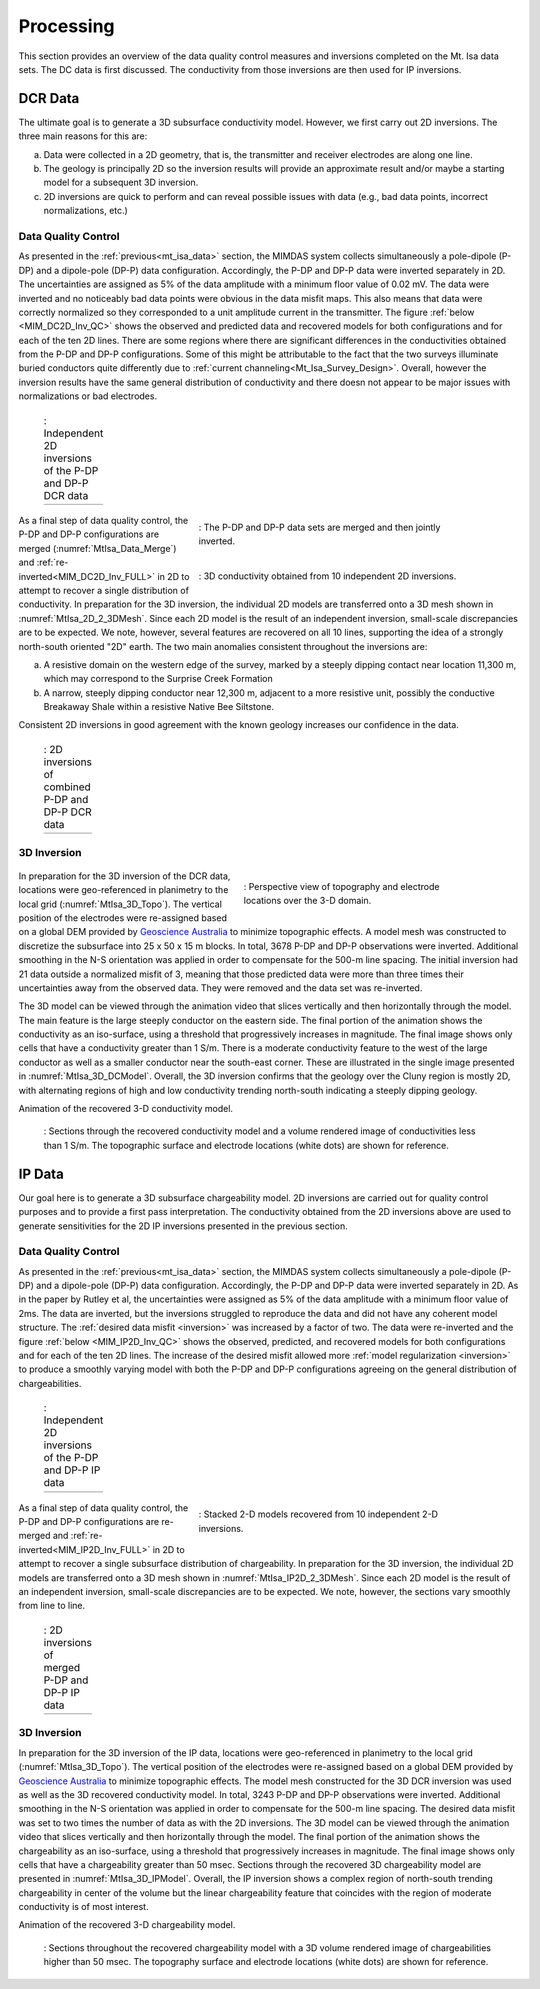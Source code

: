 .. _mt_isa_processing:

Processing
==========

This section provides an overview of the data quality control measures and inversions completed on the Mt. Isa data sets. The DC data is first discussed. The conductivity from those inversions are then used for IP inversions.

DCR Data
--------

The ultimate goal is to generate a 3D subsurface conductivity model. However, we first carry out 2D inversions. The three main reasons for this are:

(a) Data were collected in a 2D geometry, that is, the transmitter and receiver electrodes are along one line.

(b) The geology is principally 2D so the inversion results will provide an approximate result and/or maybe a starting model for a subsequent 3D inversion.

(c) 2D inversions are quick to perform and can reveal possible issues with data (e.g., bad data points, incorrect normalizations, etc.)

Data Quality Control
********************

As presented in the :ref:`previous<mt_isa_data>` section, the MIMDAS system
collects simultaneously a pole-dipole (P-DP) and a dipole-pole (DP-P) data
configuration. Accordingly, the P-DP and DP-P data were inverted separately in
2D. The uncertainties are assigned as 5% of the data amplitude with a minimum
floor value of 0.02 mV. The data were inverted and no noticeably bad data
points were obvious in the data misfit maps. This also means that data were
correctly normalized so they corresponded to a unit amplitude current in the
transmitter. The figure :ref:`below <MIM_DC2D_Inv_QC>` shows the observed and
predicted data and recovered models for both configurations and for each of
the ten 2D lines. There are some regions where there are significant
differences in the conductivities obtained from the P-DP and DP-P
configurations.  Some of this might be attributable to the fact that the two
surveys illuminate buried conductors quite differently due to :ref:`current channeling<Mt_Isa_Survey_Design>`.
Overall, however the inversion results have the same general distribution of
conductivity and there doesn not appear to be major issues with normalizations
or bad electrodes.

.. _MIM_DC2D_Inv_QC:

 .. list-table:: : Independent 2D inversions of the P-DP and DP-P DCR data
   :header-rows: 0
   :widths: 10
   :stub-columns: 0

   *  - .. raw:: html
            :file: ./images/MIM_DC2D_Inv_QC.html



 .. figure:: images/MtIsa_Data_Merge.png
    :align: right
    :figwidth: 60%
    :name: MtIsa_Data_Merge

    : The P-DP and DP-P data sets are merged and then jointly inverted.

 .. figure:: images/MtIsa_DC2D_2_3DMesh.png
    :align: right
    :figwidth: 60%
    :name: MtIsa_2D_2_3DMesh

    : 3D conductivity obtained from 10 independent 2D inversions.


As a final step of data quality control, the P-DP and DP-P configurations are merged (:numref:`MtIsa_Data_Merge`) and :ref:`re-inverted<MIM_DC2D_Inv_FULL>` in 2D to attempt to recover a single distribution of conductivity. In preparation for the 3D inversion, the individual 2D models are transferred onto a 3D mesh shown in :numref:`MtIsa_2D_2_3DMesh`. Since each 2D model is the result of an independent inversion, small-scale discrepancies are to be expected. We note, however, several features are recovered on all 10 lines, supporting the idea of a strongly north-south oriented "2D" earth. The two main anomalies consistent throughout the inversions are:

a) A resistive domain on the western edge of the survey, marked by a steeply dipping contact near location 11,300 m, which may correspond to the Surprise Creek Formation

b) A narrow, steeply dipping conductor near 12,300 m, adjacent to a more resistive unit, possibly the conductive Breakaway Shale within a resistive Native Bee Siltstone.

Consistent 2D inversions in good agreement with the known geology increases our confidence in the data.

.. _MIM_DC2D_Inv_FULL:

 .. list-table:: : 2D inversions of combined P-DP and DP-P DCR data
   :header-rows: 0
   :widths: 10
   :stub-columns: 0

   *  - .. raw:: html
            :file: ./images/MIM_DC2D_Inv_FULL.html



3D Inversion
************

 .. figure:: images/MtIsa_3D_Topo.png
    :align: right
    :figwidth: 50%
    :name: MtIsa_3D_Topo

    : Perspective view of topography and electrode locations over the 3-D domain.

In preparation for the 3D inversion of the DCR data, locations were geo-referenced in planimetry to the local grid (:numref:`MtIsa_3D_Topo`). The vertical position of the electrodes were re-assigned based on a global DEM provided by `Geoscience Australia`_ to minimize topographic effects. A model mesh was constructed to discretize the subsurface into 25 x 50 x 15 m blocks. In total, 3678 P-DP and DP-P observations were inverted. Additional smoothing in the N-S orientation was applied in order to compensate for the 500-m line spacing. The initial inversion had 21 data outside a normalized misfit of 3, meaning that those predicted data were more than three times their uncertainties away from the observed data. They were removed and the data set was re-inverted.

The 3D model can be viewed through the animation video that slices vertically and then horizontally through the model. The main feature is the large steeply conductor on the eastern side. The final portion of the animation shows the conductivity as an iso-surface, using a threshold that progressively increases in magnitude. The final image shows only cells that have a conductivity greater than 1 S/m. There is a moderate conductivity feature to the west of the large conductor as well as a smaller conductor near the south-east corner. These are illustrated in the single image presented in :numref:`MtIsa_3D_DCModel`. Overall, the 3D inversion confirms that the geology over the Cluny region is mostly 2D, with alternating regions of high and low conductivity trending north-south  indicating a steeply dipping geology.

.. _MIMconMovie:

.. raw:: html

    <div style="margin: 0px auto; text-align: center;"><iframe width="560" height="315" src="https://www.youtube.com/embed/9jzMy0L8txQ?rel=0" frameborder="0" allowfullscreen></iframe></div>

Animation of the recovered 3-D conductivity model.


 .. figure:: images/MtIsa_3D_DCModel.png
    :align: center
    :figwidth: 100%
    :name: MtIsa_3D_DCModel

    : Sections through the recovered conductivity model and a volume rendered image of conductivities less than 1 S/m. The topographic surface and electrode locations (white dots) are shown for reference.


.. _Geoscience Australia: http://www.ga.gov.au/metadata-gateway/metadata/record/gcat_aac46307-fce8-449d-e044-00144fdd4fa6/





IP Data
-------

Our goal here is to generate a 3D subsurface chargeability model. 2D inversions are carried out for quality control purposes and to provide a first pass interpretation. The conductivity obtained from the 2D inversions above are used to generate sensitivities for the 2D IP inversions presented in the previous section.

Data Quality Control
********************

As presented in the :ref:`previous<mt_isa_data>` section, the MIMDAS system collects simultaneously a pole-dipole (P-DP) and a dipole-pole (DP-P) data configuration. Accordingly, the P-DP and DP-P data were inverted separately in 2D. As in the paper by Rutley et al, the uncertainties were assigned as 5% of the data amplitude with a minimum floor value of 2ms. The data are inverted, but the inversions struggled to reproduce the data and did not have any coherent model structure. The :ref:`desired data misfit <inversion>` was increased by a factor of two. The data were re-inverted and the figure :ref:`below <MIM_IP2D_Inv_QC>` shows the observed, predicted, and recovered models for both configurations and for each of the ten 2D lines. The increase of the desired misfit allowed more :ref:`model regularization <inversion>` to produce a smoothly varying model with both the P-DP and DP-P configurations agreeing on the general distribution of chargeabilities.


.. _MIM_IP2D_Inv_QC:

 .. list-table:: : Independent 2D inversions of the P-DP and DP-P IP data
   :header-rows: 0
   :widths: 10
   :stub-columns: 0

   *  - .. raw:: html
            :file: ./images/MIM_IP2D_Inv_LR.html


 .. figure:: images/MtIsa_IP2D_2_3DMesh.png
    :align: right
    :figwidth: 60%
    :name: MtIsa_IP2D_2_3DMesh

    : Stacked 2-D models recovered from 10 independent 2-D inversions.


As a final step of data quality control, the P-DP and DP-P configurations are re-merged and :ref:`re-inverted<MIM_IP2D_Inv_FULL>` in 2D to attempt to recover a single subsurface distribution of chargeability. In preparation for the 3D inversion, the individual 2D models are transferred onto a 3D mesh shown in :numref:`MtIsa_IP2D_2_3DMesh`. Since each 2D model is the result of an independent inversion, small-scale discrepancies are to be expected. We note, however, the sections vary smoothly from line to line.


.. _MIM_IP2D_Inv_FULL:

 .. list-table:: : 2D inversions of merged P-DP and DP-P IP data
   :header-rows: 0
   :widths: 10
   :stub-columns: 0

   *  - .. raw:: html
            :file: ./images/MIM_IP2D_Inv_FULL.html



3D Inversion
************

In preparation for the 3D inversion of the IP data, locations were geo-referenced in planimetry to the local grid (:numref:`MtIsa_3D_Topo`). The vertical position of the electrodes were re-assigned based on a global DEM provided by `Geoscience Australia`_ to minimize topographic effects. The model mesh constructed for the 3D DCR inversion was used as well as the 3D recovered conductivity model. In total, 3243 P-DP and DP-P observations were inverted. Additional smoothing in the N-S orientation was applied in order to compensate for the 500-m line spacing. The desired data misfit was set to two times the number of data as with the 2D inversions. The 3D model can be viewed through the animation video that slices vertically and then horizontally through the model. The final portion of the animation shows the chargeability as an iso-surface, using a threshold that progressively increases in magnitude. The final image shows only cells that have a chargeability greater than 50 msec. Sections through the recovered 3D chargeability model are presented in :numref:`MtIsa_3D_IPModel`. Overall, the IP inversion shows a complex region of north-south trending chargeability in center of the volume but the linear chargeability feature that coincides with the region of moderate conductivity is of most interest.


.. _MIMchgMovie:

.. raw:: html

    <div style="margin: 0px auto; text-align: center;"><iframe width="560" height="315" src="https://www.youtube.com/embed/g3tfH_IGNcw?rel=0" frameborder="0" allowfullscreen></iframe></div>

Animation of the recovered 3-D chargeability model.


 .. figure:: images/MtIsa_3D_IPModel.png
    :align: center
    :figwidth: 100%
    :name: MtIsa_3D_IPModel

    : Sections throughout the recovered chargeability model with a 3D volume rendered image of chargeabilities higher than 50 msec. The topography surface and electrode locations (white dots) are shown for reference.


